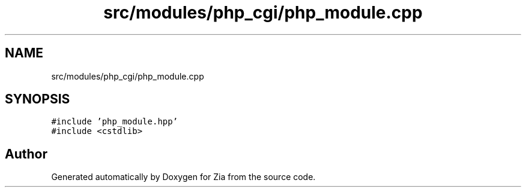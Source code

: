 .TH "src/modules/php_cgi/php_module.cpp" 3 "Sat Feb 29 2020" "Version 1.0" "Zia" \" -*- nroff -*-
.ad l
.nh
.SH NAME
src/modules/php_cgi/php_module.cpp
.SH SYNOPSIS
.br
.PP
\fC#include 'php_module\&.hpp'\fP
.br
\fC#include <cstdlib>\fP
.br

.SH "Author"
.PP 
Generated automatically by Doxygen for Zia from the source code\&.
